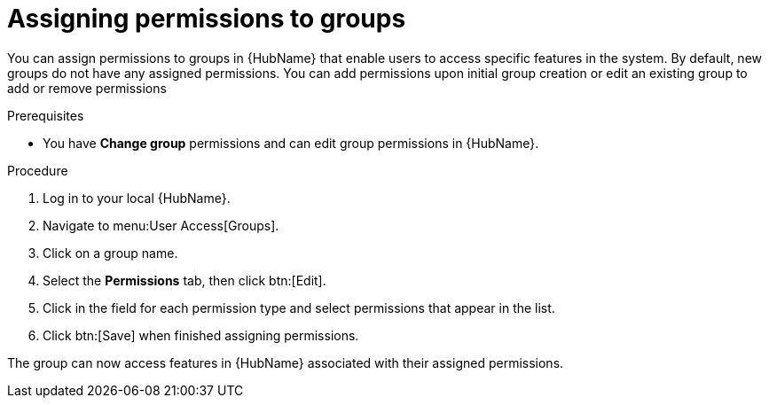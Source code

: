 // Module included in the following assemblies:
// obtaining-token/master.adoc
[id="proc-assigning-permissions"]

= Assigning permissions to groups

You can assign permissions to groups in {HubName} that enable users to access specific features in the system. By default, new groups do not have any assigned permissions. You can add permissions upon initial group creation or edit an existing group to add or remove permissions

.Prerequisites

* You have *Change group* permissions and can edit group permissions in {HubName}.

.Procedure
. Log in to your local {HubName}.
. Navigate to menu:User Access[Groups].
. Click on a group name.
. Select the *Permissions* tab, then click btn:[Edit].
. Click in the field for each permission type and select permissions that appear in the list.
. Click btn:[Save] when finished assigning permissions.

The group can now access features in {HubName} associated with their assigned permissions.
